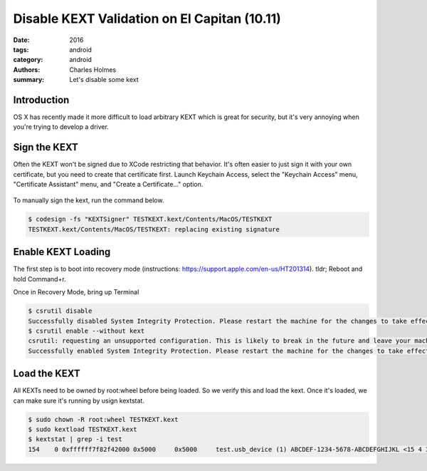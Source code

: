 Disable KEXT Validation on El Capitan (10.11)
#############################################

:date: 2016
:tags: android
:category: android
:authors: Charles Holmes
:summary: 
    Let's disable some kext

Introduction
------------
OS X has recently made it more difficult to load arbitrary KEXT which is great for security, but it's very annoying when you're trying to develop a driver. 

Sign the KEXT
-------------
Often the KEXT won't be signed due to XCode restricting that behavior. It's often easier to just sign it with your own certificate, but you need to create that certificate first. Launch Keychain Access, select the "Keychain Access" menu, "Certificate Assistant" menu, and "Create a Certificate..." option.

.. figure:: /static/kext/kext-create-certificate.png
    :align: center
    :alt: example of creating a certificate
    :width: 75%
 
To manually sign the kext, run the command below.

.. code-block:: bash

    $ codesign -fs "KEXTSigner" TESTKEXT.kext/Contents/MacOS/TESTKEXT
    TESTKEXT.kext/Contents/MacOS/TESTKEXT: replacing existing signature

Enable KEXT Loading
-------------------
The first step is to boot into recovery mode (instructions: https://support.apple.com/en-us/HT201314). tldr; Reboot and hold Command+r. 

Once in Recovery Mode, bring up Terminal 

.. code-block:: bash

    $ csrutil disable
    Successfully disabled System Integrity Protection. Please restart the machine for the changes to take effect.
    $ csrutil enable --without kext
    csrutil: requesting an unsupported configuration. This is likely to break in the future and leave your machine in an unknown state.
    Successfully enabled System Integrity Protection. Please restart the machine for the changes to take effect.

Load the KEXT
-------------
All KEXTs need to be owned by root:wheel before being loaded. So we verify this and load the kext. Once it's loaded, we can make sure it's running by usign kextstat.

.. code-block:: bash

    $ sudo chown -R root:wheel TESTKEXT.kext 
    $ sudo kextload TESTKEXT.kext
    $ kextstat | grep -i test
    154    0 0xffffff7f82f42000 0x5000     0x5000     test.usb_device (1) ABCDEF-1234-5678-ABCDEFGHIJKL <15 4 3>





